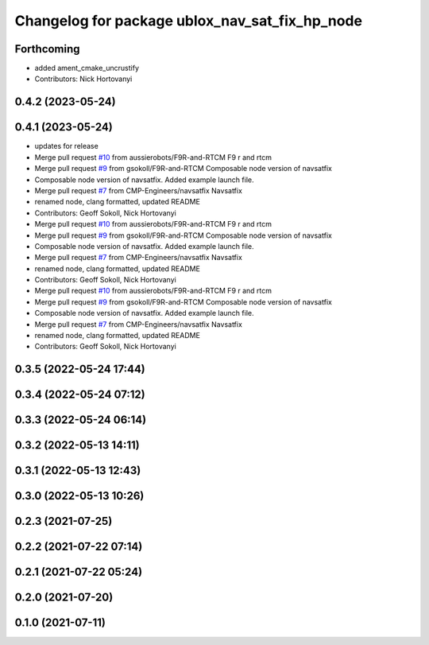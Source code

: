 ^^^^^^^^^^^^^^^^^^^^^^^^^^^^^^^^^^^^^^^^^^^^^^^
Changelog for package ublox_nav_sat_fix_hp_node
^^^^^^^^^^^^^^^^^^^^^^^^^^^^^^^^^^^^^^^^^^^^^^^

Forthcoming
-----------
* added ament_cmake_uncrustify
* Contributors: Nick Hortovanyi

0.4.2 (2023-05-24)
------------------

0.4.1 (2023-05-24)
------------------
* updates for release
* Merge pull request `#10 <https://github.com/aussierobots/ublox_dgnss/issues/10>`_ from aussierobots/F9R-and-RTCM
  F9 r and rtcm
* Merge pull request `#9 <https://github.com/aussierobots/ublox_dgnss/issues/9>`_ from gsokoll/F9R-and-RTCM
  Composable node version of navsatfix
* Composable node version of navsatfix.  Added example launch file.
* Merge pull request `#7 <https://github.com/aussierobots/ublox_dgnss/issues/7>`_ from CMP-Engineers/navsatfix
  Navsatfix
* renamed node, clang formatted, updated README
* Contributors: Geoff Sokoll, Nick Hortovanyi

* Merge pull request `#10 <https://github.com/aussierobots/ublox_dgnss/issues/10>`_ from aussierobots/F9R-and-RTCM
  F9 r and rtcm
* Merge pull request `#9 <https://github.com/aussierobots/ublox_dgnss/issues/9>`_ from gsokoll/F9R-and-RTCM
  Composable node version of navsatfix
* Composable node version of navsatfix.  Added example launch file.
* Merge pull request `#7 <https://github.com/aussierobots/ublox_dgnss/issues/7>`_ from CMP-Engineers/navsatfix
  Navsatfix
* renamed node, clang formatted, updated README
* Contributors: Geoff Sokoll, Nick Hortovanyi

* Merge pull request `#10 <https://github.com/aussierobots/ublox_dgnss/issues/10>`_ from aussierobots/F9R-and-RTCM
  F9 r and rtcm
* Merge pull request `#9 <https://github.com/aussierobots/ublox_dgnss/issues/9>`_ from gsokoll/F9R-and-RTCM
  Composable node version of navsatfix
* Composable node version of navsatfix.  Added example launch file.
* Merge pull request `#7 <https://github.com/aussierobots/ublox_dgnss/issues/7>`_ from CMP-Engineers/navsatfix
  Navsatfix
* renamed node, clang formatted, updated README
* Contributors: Geoff Sokoll, Nick Hortovanyi

0.3.5 (2022-05-24 17:44)
------------------------

0.3.4 (2022-05-24 07:12)
------------------------

0.3.3 (2022-05-24 06:14)
------------------------

0.3.2 (2022-05-13 14:11)
------------------------

0.3.1 (2022-05-13 12:43)
------------------------

0.3.0 (2022-05-13 10:26)
------------------------

0.2.3 (2021-07-25)
------------------

0.2.2 (2021-07-22 07:14)
------------------------

0.2.1 (2021-07-22 05:24)
------------------------

0.2.0 (2021-07-20)
------------------

0.1.0 (2021-07-11)
------------------

